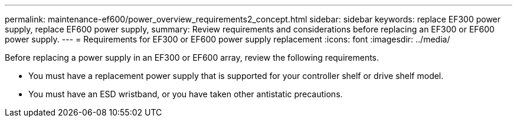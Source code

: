 ---
permalink: maintenance-ef600/power_overview_requirements2_concept.html
sidebar: sidebar
keywords: replace EF300 power supply, replace EF600 power supply,
summary:  Review requirements and considerations before replacing an EF300 or EF600 power supply.
---
=  Requirements for EF300 or EF600 power supply replacement
:icons: font
:imagesdir: ../media/

[.lead]
Before replacing a power supply in an EF300 or EF600 array, review the following requirements.

* You must have a replacement power supply that is supported for your controller shelf or drive shelf model.
* You must have an ESD wristband, or you have taken other antistatic precautions.
